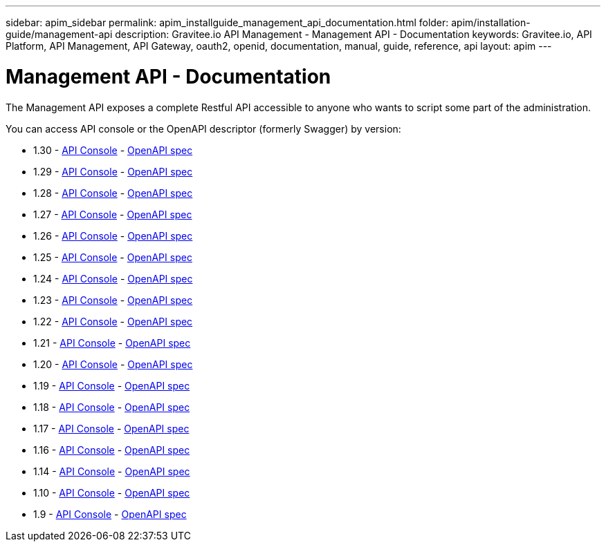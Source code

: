 ---
sidebar: apim_sidebar
permalink: apim_installguide_management_api_documentation.html
folder: apim/installation-guide/management-api
description: Gravitee.io API Management - Management API - Documentation
keywords: Gravitee.io, API Platform, API Management, API Gateway, oauth2, openid, documentation, manual, guide, reference, api
layout: apim
---

[[gravitee-installation-management-api-documentation]]
= Management API - Documentation

The Management API exposes a complete Restful API accessible to anyone who wants to script some part of the administration.

You can access API console or the OpenAPI descriptor (formerly Swagger) by version:

* 1.30 - link:/apim/api/1.30/[API Console] - link:/apim/api/1.30/swagger.json[OpenAPI spec]
* 1.29 - link:/apim/api/1.29/[API Console] - link:/apim/api/1.29/swagger.json[OpenAPI spec]
* 1.28 - link:/apim/api/1.28/[API Console] - link:/apim/api/1.28/swagger.json[OpenAPI spec]
* 1.27 - link:/apim/api/1.27/[API Console] - link:/apim/api/1.27/swagger.json[OpenAPI spec]
* 1.26 - link:/apim/api/1.26/[API Console] - link:/apim/api/1.26/swagger.json[OpenAPI spec]
* 1.25 - link:/apim/api/1.25/[API Console] - link:/apim/api/1.25/swagger.json[OpenAPI spec]
* 1.24 - link:/apim/api/1.24/[API Console] - link:/apim/api/1.24/swagger.json[OpenAPI spec]
* 1.23 - link:/apim/api/1.23/[API Console] - link:/apim/api/1.23/swagger.json[OpenAPI spec]
* 1.22 - link:/apim/api/1.22/[API Console] - link:/apim/api/1.22/swagger.json[OpenAPI spec]
* 1.21 - link:/apim/api/1.21/[API Console] - link:/apim/api/1.21/swagger.json[OpenAPI spec]
* 1.20 - link:/apim/api/1.20/[API Console] - link:/apim/api/1.20/swagger.json[OpenAPI spec]
* 1.19 - link:/apim/api/1.19/[API Console] - link:/apim/api/1.19/swagger.json[OpenAPI spec]
* 1.18 - link:/apim/api/1.18/[API Console] - link:/apim/api/1.18/swagger.json[OpenAPI spec]
* 1.17 - link:/apim/api/1.17/[API Console] - link:/apim/api/1.17/swagger.json[OpenAPI spec]
* 1.16 - link:/apim/api/1.16/[API Console] - link:/apim/api/1.16/swagger.json[OpenAPI spec]
* 1.14 - link:/apim/api/1.14/[API Console] - link:/apim/api/1.14/swagger.json[OpenAPI spec]
* 1.10 - link:/apim/api/1.10/[API Console] - link:/apim/api/1.10/swagger.json[OpenAPI spec]
* 1.9 - link:/apim/api/1.9/[API Console] - link:/apim/api/1.9/swagger.json[OpenAPI spec]